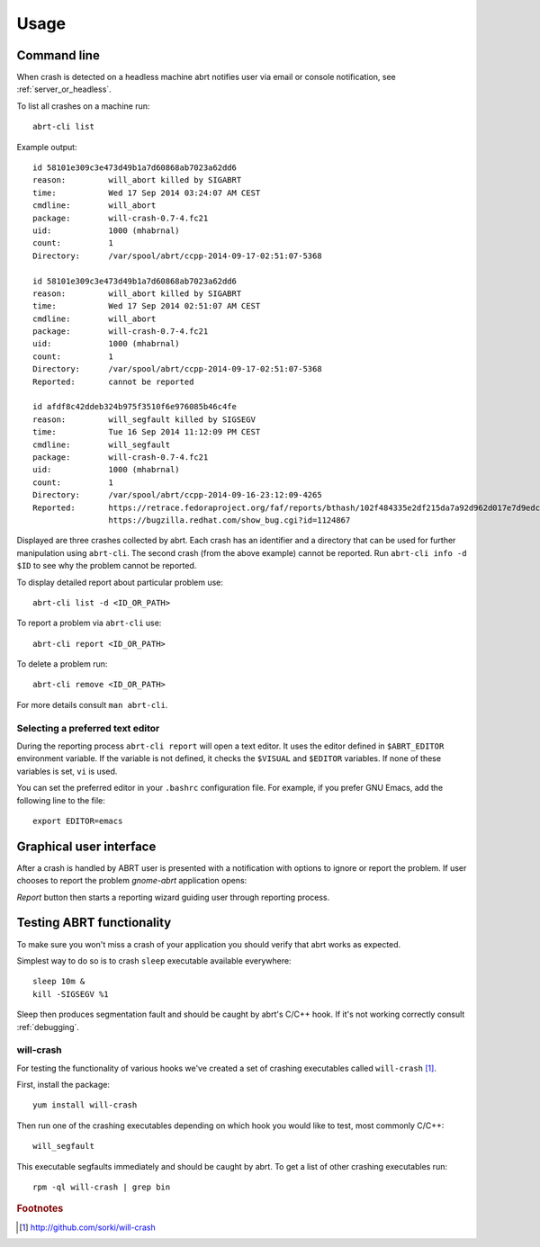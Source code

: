 .. _usage:

Usage
=====

Command line
------------

When crash is detected on a headless machine abrt
notifies user via email or console notification,
see :ref:`server_or_headless`.

To list all crashes on a machine run::

        abrt-cli list

Example output::

        id 58101e309c3e473d49b1a7d60868ab7023a62dd6
        reason:         will_abort killed by SIGABRT
        time:           Wed 17 Sep 2014 03:24:07 AM CEST
        cmdline:        will_abort
        package:        will-crash-0.7-4.fc21
        uid:            1000 (mhabrnal)
        count:          1
        Directory:      /var/spool/abrt/ccpp-2014-09-17-02:51:07-5368

        id 58101e309c3e473d49b1a7d60868ab7023a62dd6
        reason:         will_abort killed by SIGABRT
        time:           Wed 17 Sep 2014 02:51:07 AM CEST
        cmdline:        will_abort
        package:        will-crash-0.7-4.fc21
        uid:            1000 (mhabrnal)
        count:          1
        Directory:      /var/spool/abrt/ccpp-2014-09-17-02:51:07-5368
        Reported:       cannot be reported

        id afdf8c42ddeb324b975f3510f6e976085b46c4fe
        reason:         will_segfault killed by SIGSEGV
        time:           Tue 16 Sep 2014 11:12:09 PM CEST
        cmdline:        will_segfault
        package:        will-crash-0.7-4.fc21
        uid:            1000 (mhabrnal)
        count:          1
        Directory:      /var/spool/abrt/ccpp-2014-09-16-23:12:09-4265
        Reported:       https://retrace.fedoraproject.org/faf/reports/bthash/102f484335e2df215da7a92d962d017e7d9edcc9
                        https://bugzilla.redhat.com/show_bug.cgi?id=1124867

Displayed are three crashes collected by abrt. Each crash has an identifier
and a directory that can be used for further manipulation using ``abrt-cli``.
The second crash (from the above example) cannot be reported. Run ``abrt-cli
info -d $ID`` to see why the problem cannot be reported.

To display detailed report about particular problem use::

        abrt-cli list -d <ID_OR_PATH>

To report a problem via ``abrt-cli`` use::

        abrt-cli report <ID_OR_PATH>

To delete a problem run::

        abrt-cli remove <ID_OR_PATH>

For more details consult ``man abrt-cli``.

Selecting a preferred text editor
^^^^^^^^^^^^^^^^^^^^^^^^^^^^^^^^^

During the reporting process ``abrt-cli report`` will
open a text editor. It uses the editor defined in
``$ABRT_EDITOR`` environment variable.
If the variable is not defined, it checks the
``$VISUAL`` and ``$EDITOR`` variables.
If none of these variables is set, ``vi`` is used.

You can set the preferred editor in your ``.bashrc``
configuration file. For example, if you prefer
GNU Emacs, add the following line to the file::

        export EDITOR=emacs

Graphical user interface
------------------------

After a crash is handled by ABRT user is presented
with a notification with options to ignore or report
the problem. If user chooses to report the problem
`gnome-abrt` application opens:

.. image:: img/gnome_abrt.png

`Report` button then starts a reporting wizard
guiding user through reporting process.

Testing ABRT functionality
--------------------------

To make sure you won't miss a crash of your application you
should verify that abrt works as expected.

Simplest way to do so is to crash ``sleep`` executable available
everywhere::

        sleep 10m &
        kill -SIGSEGV %1

Sleep then produces segmentation fault and should be caught
by abrt's C/C++ hook. If it's not working correctly consult
:ref:`debugging`.

will-crash
^^^^^^^^^^

For testing the functionality of various hooks we've created
a set of crashing executables called ``will-crash`` [#willcrash]_.

First, install the package::

        yum install will-crash

Then run one of the crashing executables depending on which
hook you would like to test, most commonly C/C++::

        will_segfault

This executable segfaults immediately and should be caught
by abrt. To get a list of other crashing executables run::

        rpm -ql will-crash | grep bin

.. rubric:: Footnotes

.. [#willcrash] http://github.com/sorki/will-crash
